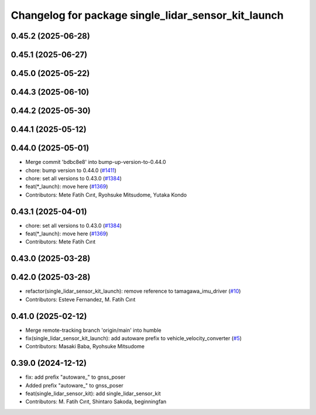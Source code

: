^^^^^^^^^^^^^^^^^^^^^^^^^^^^^^^^^^^^^^^^^^^^^^^^^^^^
Changelog for package single_lidar_sensor_kit_launch
^^^^^^^^^^^^^^^^^^^^^^^^^^^^^^^^^^^^^^^^^^^^^^^^^^^^

0.45.2 (2025-06-28)
-------------------

0.45.1 (2025-06-27)
-------------------

0.45.0 (2025-05-22)
-------------------

0.44.3 (2025-06-10)
-------------------

0.44.2 (2025-05-30)
-------------------

0.44.1 (2025-05-12)
-------------------

0.44.0 (2025-05-01)
-------------------
* Merge commit 'bdbc8e8' into bump-up-version-to-0.44.0
* chore: bump version to 0.44.0 (`#1411 <https://github.com/autowarefoundation/autoware_launch/issues/1411>`_)
* chore: set all versions to 0.43.0 (`#1384 <https://github.com/autowarefoundation/autoware_launch/issues/1384>`_)
* feat(*_launch): move here (`#1369 <https://github.com/autowarefoundation/autoware_launch/issues/1369>`_)
* Contributors: Mete Fatih Cırıt, Ryohsuke Mitsudome, Yutaka Kondo

0.43.1 (2025-04-01)
-------------------
* chore: set all versions to 0.43.0 (`#1384 <https://github.com/autowarefoundation/autoware_launch/issues/1384>`_)
* feat(*_launch): move here (`#1369 <https://github.com/autowarefoundation/autoware_launch/issues/1369>`_)
* Contributors: Mete Fatih Cırıt

0.43.0 (2025-03-28)
-------------------

0.42.0 (2025-03-28)
-------------------
* refactor(single_lidar_sensor_kit_launch): remove reference to tamagawa_imu_driver (`#10 <https://github.com/autowarefoundation/single_lidar_sensor_kit_launch/issues/10>`_)
* Contributors: Esteve Fernandez, M. Fatih Cırıt

0.41.0 (2025-02-12)
-------------------
* Merge remote-tracking branch 'origin/main' into humble
* fix(single_lidar_sensor_kit_launch): add autoware prefix to vehicle_velocity_converter (`#5 <https://github.com/autowarefoundation/single_lidar_sensor_kit_launch/issues/5>`_)
* Contributors: Masaki Baba, Ryohsuke Mitsudome

0.39.0 (2024-12-12)
-------------------
* fix: add prefix "autoware\_" to gnss_poser
* Added prefix "autoware\_" to gnss_poser
* feat(single_lidar_sensor_kit): add single_lidar_sensor_kit
* Contributors: M. Fatih Cırıt, Shintaro Sakoda, beginningfan
